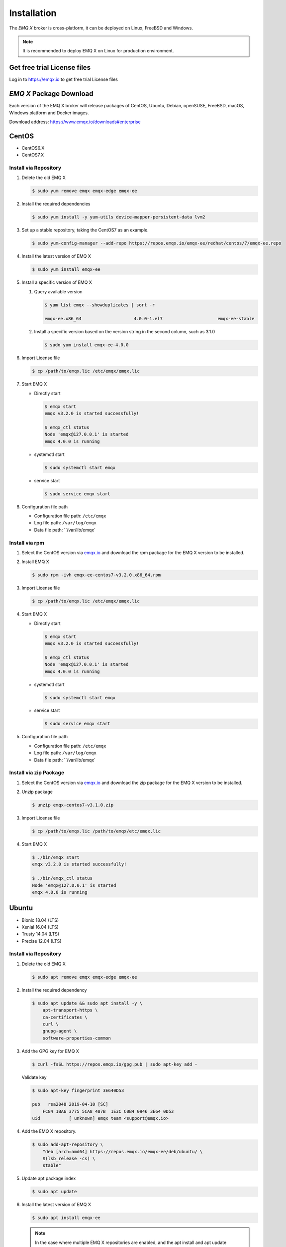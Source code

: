 
.. _installation:

============
Installation
============

The *EMQ X* broker is cross-platform, it can be deployed on Linux, FreeBSD and Windows.

.. NOTE::

    It is recommended to deploy EMQ X on Linux for production environment.

.. _install_download:

Get free trial License files
----------------------------

Log in to https://emqx.io to get free trial License files

*EMQ X* Package Download
-------------------------

Each version of the EMQ X broker will release packages of CentOS, Ubuntu, Debian, openSUSE, FreeBSD, macOS, Windows platform and Docker images.

Download address: https://www.emqx.io/downloads#enterprise

.. _emqx.io: https://www.emqx.io/downloads#enterprise

CentOS
------

+ CentOS6.X
+ CentOS7.X

Install via Repository
>>>>>>>>>>>>>>>>>>>>>>>

1.  Delete the old EMQ X

    .. code-block:: console

        $ sudo yum remove emqx emqx-edge emqx-ee

2.  Install the required dependencies

    .. code-block:: console

        $ sudo yum install -y yum-utils device-mapper-persistent-data lvm2

3.  Set up a stable repository, taking the CentOS7 as an example.

    .. code-block:: console

        $ sudo yum-config-manager --add-repo https://repos.emqx.io/emqx-ee/redhat/centos/7/emqx-ee.repo

4.  Install the latest version of EMQ X

    .. code-block:: console

        $ sudo yum install emqx-ee

    .. NOTE::If prompted to accept the GPG key, please verify that the key's fingerprint matches fc84 1ba6 3775 5ca8 487b 1e3c c0b4 0946 3e64 0d53 and accept the fingerprint if it matches.


5.  Install a specific version of EMQ X

    1.  Query available version

        .. code-block:: console

            $ yum list emqx --showduplicates | sort -r

            emqx-ee.x86_64                    4.0.0-1.el7                     emqx-ee-stable

    2.  Install a specific version based on the version string in the second column, such as 3.1.0

        .. code-block:: console

            $ sudo yum install emqx-ee-4.0.0

6.  Import License file

    .. code-block:: console

        $ cp /path/to/emqx.lic /etc/emqx/emqx.lic

7.  Start EMQ X

    +   Directly start

        .. code-block:: console

                $ emqx start
                emqx v3.2.0 is started successfully!

                $ emqx_ctl status
                Node 'emqx@127.0.0.1' is started
                emqx 4.0.0 is running

    +   systemctl start

        .. code-block:: console

                $ sudo systemctl start emqx

    +   service start

        .. code-block:: console

                $ sudo service emqx start

8.  Configuration file path

    + Configuration file path: ``/etc/emqx``

    + Log file path: ``/var/log/emqx``

    + Data file path: ``/var/lib/emqx`

Install via rpm
>>>>>>>>>>>>>>>>

1.  Select the CentOS version via `emqx.io`_ and download the rpm package for the EMQ X version to be installed.

2.  Install EMQ X

    .. code-block:: console

           $ sudo rpm -ivh emqx-ee-centos7-v3.2.0.x86_64.rpm

3.  Import License file

    .. code-block:: console

        $ cp /path/to/emqx.lic /etc/emqx/emqx.lic

4.  Start EMQ X

    +   Directly start

        .. code-block:: console

                $ emqx start
                emqx v3.2.0 is started successfully!

                $ emqx_ctl status
                Node 'emqx@127.0.0.1' is started
                emqx 4.0.0 is running

    +   systemctl start

        .. code-block:: console

                $ sudo systemctl start emqx

    +   service start

        .. code-block:: console

                $ sudo service emqx start

5.  Configuration file path

    + Configuration file path: ``/etc/emqx``

    + Log file path: ``/var/log/emqx``

    + Data file path: ``/var/lib/emqx`

Install via zip Package
>>>>>>>>>>>>>>>>>>>>>>>>

1. Select the CentOS version via `emqx.io`_ and download the zip package for the EMQ X version to be installed.

2.  Unzip package

    .. code-block:: console

       $ unzip emqx-centos7-v3.1.0.zip

3.  Import License file

    .. code-block:: console

        $ cp /path/to/emqx.lic /path/to/emqx/etc/emqx.lic

4.  Start EMQ X

    .. code-block:: console

        $ ./bin/emqx start
        emqx v3.2.0 is started successfully!

        $ ./bin/emqx_ctl status
        Node 'emqx@127.0.0.1' is started
        emqx 4.0.0 is running

Ubuntu
------

+ Bionic 18.04 (LTS)
+ Xenial 16.04 (LTS)
+ Trusty 14.04 (LTS)
+ Precise 12.04 (LTS)

Install via Repository
>>>>>>>>>>>>>>>>>>>>>>>

1.  Delete the old EMQ X

    .. code-block:: console

        $ sudo apt remove emqx emqx-edge emqx-ee


2.  Install the required dependency

    .. code-block:: console

        $ sudo apt update && sudo apt install -y \
            apt-transport-https \
            ca-certificates \
            curl \
            gnupg-agent \
            software-properties-common

3.  Add the GPG key for EMQ X

    .. code-block:: console

        $ curl -fsSL https://repos.emqx.io/gpg.pub | sudo apt-key add -

    Validate key

    .. code-block:: console

        $ sudo apt-key fingerprint 3E640D53

        pub   rsa2048 2019-04-10 [SC]
            FC84 1BA6 3775 5CA8 487B  1E3C C0B4 0946 3E64 0D53
        uid           [ unknown] emqx team <support@emqx.io>

4.  Add the EMQ X repository.

    .. code-block:: console

        $ sudo add-apt-repository \
            "deb [arch=amd64] https://repos.emqx.io/emqx-ee/deb/ubuntu/ \
            $(lsb_release -cs) \
            stable"

5.  Update apt package index

    .. code-block:: console

        $ sudo apt update

6.  Install the latest version of EMQ X

    .. code-block:: console

        $ sudo apt install emqx-ee

    .. NOTE:: In the case where multiple EMQ X repositories are enabled, and the apt install and apt update commands is not specified with a version number, the latest version of EMQ X is installed. This could be a problem for users with stability needs.

7.  Install a specific version of EMQ X

    1.  Query available version

        .. code-block:: console

            $ sudo apt-cache madison emqx-ee

            emqx-ee |      4.0.0 | https://repos.emqx.io/emqx-ee/deb/ubuntu bionic/stable amd64 Packages

    2.  Install a specific version using the version string from the second column, such as 4.0.0

        .. code-block:: console

            $ sudo apt install emqx-ee=4.0.0

8.  Import License file

    .. code-block:: console

        $ cp /path/to/emqx.lic /etc/emqx/emqx.lic

9.  Start EMQ X

    +   Directly start

        .. code-block:: console

                $ emqx start
                emqx v3.2.0 is started successfully!

                $ emqx_ctl status
                Node 'emqx@127.0.0.1' is started
                emqx 4.0.0 is running

    +   systemctl start

        .. code-block:: console

                $ sudo systemctl start emqx

    +   service start

        .. code-block:: console

                $ sudo service emqx start

10.  Configuration file path

    + Configuration file path: ``/etc/emqx``

    + Log file path: ``/var/log/emqx``

    + Data file path: ``/var/lib/emqx`

Install via deb Package
>>>>>>>>>>>>>>>>>>>>>>>>

1.  Select the Ubuntu version via `emqx.io`_ and download the deb package for the EMQ X version to be installed.

2.  Install EMQ X

    .. code-block:: console

           $ sudo dpkg -i emqx-ee-ubuntu18.04-v3.2.0_amd64.deb

3.  Import License file

    .. code-block:: console

        $ cp /path/to/emqx.lic /etc/emqx/emqx.lic

4.  Start EMQ X

    +   Directly start

        .. code-block:: console

                $ emqx start
                emqx  is started successfully!

                $ emqx_ctl status
                Node 'emqx@127.0.0.1' is started
                emqx 4.0.0 is running

    +   systemctl start

        .. code-block:: console

                $ sudo systemctl start emqx

    +   service start

        .. code-block:: console

                $ sudo service emqx start

5.  Configuration file path

    + Configuration file path: ``/etc/emqx``

    + Log file path: ``/var/log/emqx``

    + Data file path: ``/var/lib/emqx`

Install via zip Package
>>>>>>>>>>>>>>>>>>>>>>>>

1.  Select the Ubuntu version via  `emqx.io`_ and download the zip package for the EMQ X version to be installed.

2.  Unzip the package

    .. code-block:: console

       $ unzip emqx-ee-ubuntu18.04-v3.2.0.zip

3.  Import License file

    .. code-block:: console

        $ cp /path/to/emqx.lic /path/to/emqx/etc/emqx.lic

4.  Start EMQ X

    .. code-block:: console

        $ ./bin/emqx start
        emqx v3.2.0 is started successfully!

        $ ./bin/emqx_ctl status
        Node 'emqx@127.0.0.1' is started
        emqx 4.0.0 is running

Debian
-------

+ Stretch (Debian 9)
+ Jessie (Debian 8)

Install via Repository
>>>>>>>>>>>>>>>>>>>>>>>

1.  Delete the old EMQ X

    .. code-block:: console

        $ sudo apt remove emqx emqx-edge emqx-ee

2.  Install the required dependency

    .. code-block:: console

        $ sudo apt update && sudo apt install -y \
            apt-transport-https \
            ca-certificates \
            curl \
            gnupg-agent \
            software-properties-common

3.  Add the GPG key for EMQ X

    .. code-block:: console

        $ curl -fsSL https://repos.emqx.io/gpg.pub | sudo apt-key add -

    Validate the key

    .. code-block:: console

        $ sudo apt-key fingerprint 3E640D53

        pub   rsa2048 2019-04-10 [SC]
            FC84 1BA6 3775 5CA8 487B  1E3C C0B4 0946 3E64 0D53
        uid           [ unknown] emqx team <support@emqx.io>

4.  Add the EMQ X repository.

    .. code-block:: console

        $ sudo add-apt-repository \
            "deb [arch=amd64] https://repos.emqx.io/emqx-ee/deb/debian/ \
            $(lsb_release -cs) \
            stable"

5.  Update apt package index

    .. code-block:: console

        $ sudo apt update

6.  Install the latest version of EMQ X

    .. code-block:: console

        $ sudo apt install emqx-ee

    .. NOTE:: In the case where multiple EMQ X repositories are enabled, and the apt install and apt update commands is not specified with a version number, the latest version of EMQ X is installed. This is a problem for users with stability needs.

7.  Install a specific version of EMQ X

    1.  Query available version

        .. code-block:: console

            $ sudo apt-cache madison emqx

            emqx-ee |      4.0.0 | https://repos.emqx.io/emqx-ee/deb/ubuntu bionic/stable amd64 Packages

    2.  Install a specific version using the version string from the second column, such as 4.0.0

        .. code-block:: console

            $ sudo apt install emqx-ee=4.0.0

8.  Import License file

    .. code-block:: console

        $ cp /path/to/emqx.lic /etc/emqx/emqx.lic

9.  Start EMQ X

    +   Directly start

        .. code-block:: console

                $ emqx start
                emqx v3.2.0 is started successfully!

                $ emqx_ctl status
                Node 'emqx@127.0.0.1' is started
                emqx 4.0.0 is running

    +   systemctl start

        .. code-block:: console

                $ sudo systemctl start emqx

    +   service start

        .. code-block:: console

                $ sudo service emqx start

10.  Configuration file path

    + Configuration file path: ``/etc/emqx``

    + Log file path: ``/var/log/emqx``

    + Data file path: ``/var/lib/emqx`

Install via deb Package
>>>>>>>>>>>>>>>>>>>>>>>>

1.  Select the Debian version via `emqx.io`_ and download the deb package for the EMQ X version to be installed.

2.  Install EMQ X

    .. code-block:: console

           $ sudo dpkg -i emqx-ee-debian9-v3.2.0_amd64.deb

3.  Import License file

    .. code-block:: console

        $ cp /path/to/emqx.lic /etc/emqx/emqx.lic

4.  Start EMQ X

    +   Directly start

        .. code-block:: console

                $ emqx start
                emqx v3.2.0 is started successfully!

                $ emqx_ctl status
                Node 'emqx@127.0.0.1' is started
                emqx 4.0.0 is running

    +   systemctl start

        .. code-block:: console

                $ sudo systemctl start emqx

    +   service start

        .. code-block:: console

                $ sudo service emqx start

5.  Configuration file path

    + Configuration file path: ``/etc/emqx``

    + Log file path: ``/var/log/emqx``

    + Data file path: ``/var/lib/emqx`

Install via zip Package
>>>>>>>>>>>>>>>>>>>>>>>>

1.  Select the Debian version via `emqx.io`_ and download the zip package for the EMQ X version to be installed.

2.  Unzip the package

    .. code-block:: console

       $ unzip emqx-ee-debian9-v3.2.0.zip

3.  Import License file

    .. code-block:: console

        $ cp /path/to/emqx.lic /path/to/emqx/etc/emqx.lic

4.  Start EMQ X

    .. code-block:: console

        $ ./bin/emqx start
        emqx v3.2.0 is started successfully!

        $ ./bin/emqx_ctl status
        Node 'emqx@127.0.0.1' is started
        emqx 4.0.0 is running

macOS
------

Install via zip Package
>>>>>>>>>>>>>>>>>>>>>>>>

1.  Select the EMQ X version via `emqx.io`_and download the zip package to install.

2.  Unzip the package

    .. code-block:: console

       $ unzip emqx-macos-v3.1.0.zip

3.  Import License file

    .. code-block:: console
     
        $ cp /path/to/emqx.lic /path/to/emqx/etc/emqx.lic

4.  Start EMQ X

    .. code-block:: console

        $ ./bin/emqx start
        emqx v3.2.0 is started successfully!

        $ ./bin/emqx_ctl status
        Node 'emqx@127.0.0.1' is started
        emqx 4.0.0 is running



Windows
--------

1.  Select the Windows version via `emqx.io`_ and download the .zip package to install.

2.  Unzip the package

3.  Import License file

    .. code-block:: console

        $ cp /path/to/emqx.lic /path/to/emqx/etc/emqx.lic

4.  Open the Windows command line window, change the directory to the program directory, and start EMQ X.

    .. code-block:: console

        cd emqx/bin
        emqx start

openSUSE
---------

+ openSUSE leap

Install via Repository
>>>>>>>>>>>>>>>>>>>>>>>

1.  Delete the old EMQ X

    .. code-block:: console

        $ sudo zypper remove emqx emqx-edge emqx-ee

2.  Download the GPG public key and import it.

    .. code-block:: console

        $ curl -L -o /tmp/gpg.pub https://repos.emqx.io/gpg.pub
        $ sudo rpmkeys --import /tmp/gpg.pub

3.  Add repository address

    .. code-block:: console

        $ sudo zypper ar -f -c https://repos.emqx.io/emqx-ee/redhat/opensuse/leap/stable emqx-ee

4.  Install the latest version of EMQ X

    .. code-block:: console

        $ sudo zypper in emqx-ee

5.  Install a specific version of EMQ X

    1. Query available version

        .. code-block:: console

            $ sudo zypper pa emqx

            Loading repository data...
            Reading installed packages...
            S | Repository | Name | Version  | Arch
            --+------------+------+----------+-------
              | emqx-ee    | emqx-ee | 4.0.0-1 | x86_64

    2.  Use Version column to install a specific version, such as 3.1.0

        .. code-block:: console

            $ sudo zypper in emqx-ee-4.0.0

6.  Import License file

    .. code-block:: console

        $ cp /path/to/emqx.lic /etc/emqx/emqx.lic

7.  Start EMQ X

    +   Directly start

        .. code-block:: console

                $ emqx start
                emqx v3.2.0 is started successfully!

                $ emqx_ctl status
                Node 'emqx@127.0.0.1' is started
                emqx 4.0.0 is running

    +   systemctl start

        .. code-block:: console

                $ sudo systemctl start emqx

    +   service start

        .. code-block:: console

                $ sudo service emqx start

8.  Configuration file path

    + Configuration file path: ``/etc/emqx``

    + Log file path: ``/var/log/emqx``

    + Data file path: ``/var/lib/emqx`

Install via rpm Package
>>>>>>>>>>>>>>>>>>>>>>>>

1.  Select openSUSE via  `emqx.io`_ and download the rpm package for the EMQ X version to be installed.

2.  Install EMQ X and change the path below to the path where you downloaded the EMQ X package.

    .. code-block:: console

           $ sudo rpm -ivh emqx-ee-opensuse-v3.2.0.x86_64.rpm

3.  Import License file

    .. code-block:: console

        $ cp /path/to/emqx.lic /etc/emqx/emqx.lic

4.  Start EMQ X

    +   Directly start

        .. code-block:: console

                $ emqx start
                emqx v3.2.0 is started successfully!

                $ emqx_ctl status
                Node 'emqx@127.0.0.1' is started
                emqx 4.0.0 is runnin

    +   systemctl start

        .. code-block:: console

                $ sudo systemctl start emqx

    +   service start

        .. code-block:: console

                $ sudo service emqx start

5.  Configuration file path

    + Configuration file path: ``/etc/emqx``

    + Log file path: ``/var/log/emqx``

    + Data file path: ``/var/lib/emqx`

Install via zip Package
>>>>>>>>>>>>>>>>>>>>>>>>

1.  Select openSUSE via `emqx.io`_ and download the zip package for the EMQ X version to be installed.


2.  Unzip the package

    .. code-block:: console

       $ unzip emqx-ee-opensuse-v3.2.0.zip

3.  Import License file

    .. code-block:: console

        $ cp /path/to/emqx.lic /path/to/emqx/etc/emqx.lic

4.  Start EMQ X

    .. code-block:: console

        $ ./bin/emqx start
        emqx v3.2.0 is started successfully!

        $ ./bin/emqx_ctl status
        Node 'emqx@127.0.0.1' is started
        emqx 4.0.0 is running

FreeBSD
--------

+ FreeBSD 12

Install via zip Package
>>>>>>>>>>>>>>>>>>>>>>>>

1.  Select FreeBSD via `emqx.io`_  and download the zip package for the EMQ X version to be installed.

2.  Unzip the package

    .. code-block:: console

       $ unzip emqx-ee-freebsd12-v3.2.0.zip

3.  Import License file

    .. code-block:: console

        $ cp /path/to/emqx.lic /path/to/emqx/etc/emqx.lic

4.  Start EMQ X

    .. code-block:: console

        $ ./bin/emqx start
        emqx v3.2.0 is started successfully!

        $ ./bin/emqx_ctl status
        Node 'emqx@127.0.0.1' is started
        emqx 4.0.0 is running

Docker
-------

.. _Docker Hub: https://hub.docker.com/r/emqx/emqx

1.  Get docker image

    +   Through `Docker Hub`_

        .. code-block:: console

            $ docker pull emqx/emqx-ee:v3.2.0

    +    Download the docker image via `emqx.io`_ and load it manually

        .. code-block:: console

            $ wget -O emqx-ee-docker-v3.2.0.zip https://www.emqx.io/downloads/enterprise/v3.2.0/emqx-ee-docker-v3.2.0-amd64.zip
            $ unzip emqx-ee-docker.zip
            $ docker load < emqx-ee-docker-v3.2.0

2.  Start the docker container

    .. code-block:: console

        $ docker run -d -\
            -name emqx-ee \
            -p 1883:1883 \
            -p 8083:8083 \
            -p 8883:8883 \
            -p 8084:8084 \
            -p 18083:18083 \
            -v /path/to/emqx.lic:/opt/emqx/etc/emqx.lic
            emqx/emqx-ee:v3.2.0

For more information about EMQ X Docker, please check `Docker Hub`_ .
